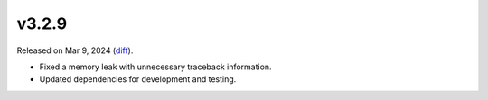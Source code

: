 v3.2.9
======

Released on Mar 9, 2024 (`diff`_).

* Fixed a memory leak with unnecessary traceback information.
* Updated dependencies for development and testing.

.. _`diff`: https://gitlab.com/jsonrpc/jsonrpc-py/-/compare/v3.2.8...v3.2.9

